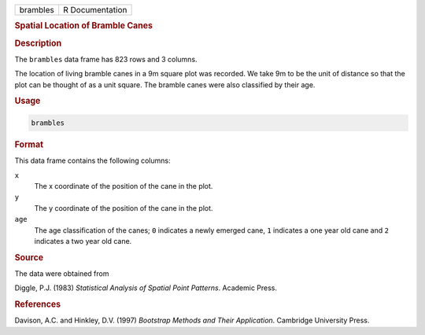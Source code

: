.. container::

   ======== ===============
   brambles R Documentation
   ======== ===============

   .. rubric:: Spatial Location of Bramble Canes
      :name: brambles

   .. rubric:: Description
      :name: description

   The ``brambles`` data frame has 823 rows and 3 columns.

   The location of living bramble canes in a 9m square plot was
   recorded. We take 9m to be the unit of distance so that the plot can
   be thought of as a unit square. The bramble canes were also
   classified by their age.

   .. rubric:: Usage
      :name: usage

   .. code:: R

      brambles

   .. rubric:: Format
      :name: format

   This data frame contains the following columns:

   ``x``
      The x coordinate of the position of the cane in the plot.

   ``y``
      The y coordinate of the position of the cane in the plot.

   ``age``
      The age classification of the canes; ``0`` indicates a newly
      emerged cane, ``1`` indicates a one year old cane and ``2``
      indicates a two year old cane.

   .. rubric:: Source
      :name: source

   The data were obtained from

   Diggle, P.J. (1983) *Statistical Analysis of Spatial Point Patterns*.
   Academic Press.

   .. rubric:: References
      :name: references

   Davison, A.C. and Hinkley, D.V. (1997) *Bootstrap Methods and Their
   Application*. Cambridge University Press.

